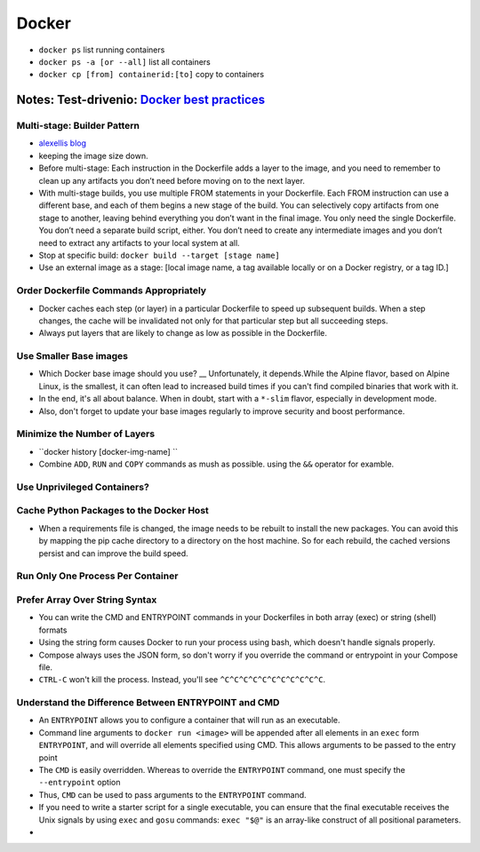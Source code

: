Docker
=======

* ``docker ps`` list running containers
* ``docker ps -a [or --all]`` list all containers
* ``docker cp [from] containerid:[to]`` copy to containers

Notes: Test-drivenio: `Docker best practices <https://testdriven.io/blog/docker-best-practices/>`_ 
-----------------------------------------------------------------------------------------------------

Multi-stage: Builder Pattern
******************************
* `alexellis blog <https://blog.alexellis.io/mutli-stage-docker-builds/>`_ 
* keeping the image size down.
* Before multi-stage: Each instruction in the Dockerfile adds a layer to the image, and you need to remember to clean up any artifacts you don’t need before moving on to the next layer.
* With multi-stage builds, you use multiple FROM statements in your Dockerfile. Each FROM instruction can use a different base, and each of them begins a new stage of the build. You can selectively copy artifacts from one stage to another, leaving behind everything you don’t want in the final image. You only need the single Dockerfile. You don’t need a separate build script, either.  You don’t need to create any intermediate images and you don’t need to extract any artifacts to your local system at all.
* Stop at specific build: ``docker build --target [stage name]``
* Use an external image as a stage: [local image name, a tag available locally or on a Docker registry, or a tag ID.]

Order Dockerfile Commands Appropriately
****************************************
* Docker caches each step (or layer) in a particular Dockerfile to speed up subsequent builds. When a step changes, the cache will be invalidated not only for that particular step but all succeeding steps.
* Always put layers that are likely to change as low as possible in the Dockerfile.

Use Smaller Base images
*************************
* Which Docker base image should you use? __ Unfortunately, it depends.While the Alpine flavor, based on Alpine Linux, is the smallest, it can often lead to increased build times if you can't find compiled binaries that work with it.
* In the end, it's all about balance. When in doubt, start with a ``*-slim`` flavor, especially in development mode.
* Also, don't forget to update your base images regularly to improve security and boost performance.

Minimize the Number of Layers
******************************
* ``docker history [docker-img-name] ``
* Combine ``ADD``, ``RUN`` and ``COPY`` commands as mush as possible. using the ``&&`` operator for examble. 

Use Unprivileged Containers?
*****************************

Cache Python Packages to the Docker Host
*****************************************
* When a requirements file is changed, the image needs to be rebuilt to install the new packages. You can avoid this by mapping the pip cache directory to a directory on the host machine. So for each rebuild, the cached versions persist and can improve the build speed.


Run Only One Process Per Container
***********************************

Prefer Array Over String Syntax
*********************************
* You can write the CMD and ENTRYPOINT commands in your Dockerfiles in both array (exec) or string (shell) formats
* Using the string form causes Docker to run your process using bash, which doesn't handle signals properly.
* Compose always uses the JSON form, so don't worry if you override the command or entrypoint in your Compose file.
* ``CTRL-C`` won't kill the process. Instead, you'll see ``^C^C^C^C^C^C^C^C^C^C^C``.

Understand the Difference Between ENTRYPOINT and CMD
*****************************************************
* An ``ENTRYPOINT`` allows you to configure a container that will run as an executable.
* Command line arguments to ``docker run <image>`` will be appended after all elements in an ``exec`` form ``ENTRYPOINT``, and will override all elements specified using CMD. This allows arguments to be passed to the entry point
* The ``CMD`` is easily overridden. Whereas to override the ``ENTRYPOINT`` command, one must specify the ``--entrypoint`` option
* Thus, ``CMD`` can be used to pass arguments to the ``ENTRYPOINT`` command.
* If you need to write a starter script for a single executable, you can ensure that the final executable receives the Unix signals by using ``exec`` and ``gosu`` commands: ``exec "$@"`` is an array-like construct of all positional parameters.
* 